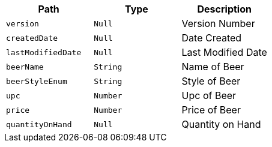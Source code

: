 |===
|Path|Type|Description

|`+version+`
|`+Null+`
|Version Number

|`+createdDate+`
|`+Null+`
|Date Created

|`+lastModifiedDate+`
|`+Null+`
|Last Modified Date

|`+beerName+`
|`+String+`
|Name of Beer

|`+beerStyleEnum+`
|`+String+`
|Style of Beer

|`+upc+`
|`+Number+`
|Upc of Beer

|`+price+`
|`+Number+`
|Price of Beer

|`+quantityOnHand+`
|`+Null+`
|Quantity on Hand

|===